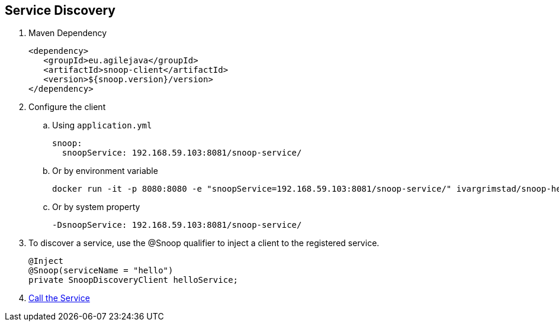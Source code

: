 == Service Discovery

. Maven Dependency

 <dependency>
    <groupId>eu.agilejava</groupId>
    <artifactId>snoop-client</artifactId>
    <version>${snoop.version}/version>
 </dependency>

. Configure the client
.. Using `application.yml`

 snoop:
   snoopService: 192.168.59.103:8081/snoop-service/

.. Or by environment variable

 docker run -it -p 8080:8080 -e "snoopService=192.168.59.103:8081/snoop-service/" ivargrimstad/snoop-helloworld:1.0.0-SNAPSHOT

.. Or by system property

 -DsnoopService: 192.168.59.103:8081/snoop-service/

. To discover a service, use the @Snoop qualifier to inject a client to the registered service.
+
[source,java]
@Inject
@Snoop(serviceName = "hello")
private SnoopDiscoveryClient helloService;

. link:service-consumption.adoc[Call the Service]
